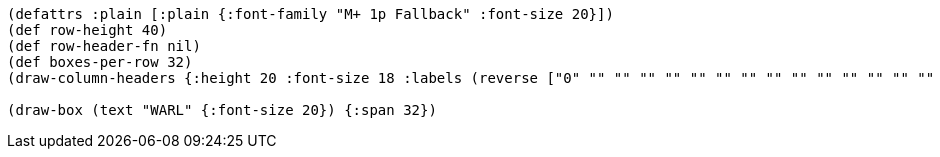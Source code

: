 [bytefield]
----
(defattrs :plain [:plain {:font-family "M+ 1p Fallback" :font-size 20}])
(def row-height 40)
(def row-header-fn nil)
(def boxes-per-row 32)
(draw-column-headers {:height 20 :font-size 18 :labels (reverse ["0" "" "" "" "" "" "" "" "" "" "" "" "" "" "" "" "" "" "" "" "" "" "" "" "" "" "" "" "" "" "" "31"])})

(draw-box (text "WARL" {:font-size 20}) {:span 32})
----
